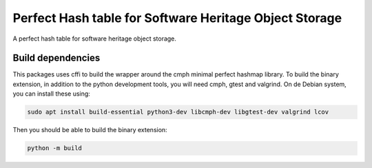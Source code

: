 Perfect Hash table for Software Heritage Object Storage
=======================================================

A perfect hash table for software heritage object storage.

Build dependencies
------------------

This packages uses cffi to build the wrapper around the cmph minimal perfect
hashmap library. To build the binary extension, in addition to the python
development tools, you will need cmph, gtest and valgrind. On de Debian
system, you can install these using:

.. code-block:: shell

   sudo apt install build-essential python3-dev libcmph-dev libgtest-dev valgrind lcov

Then you should be able to build the binary extension:

.. code-block:: shell

   python -m build
